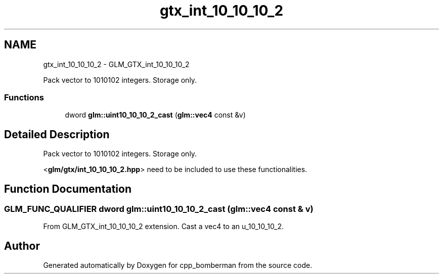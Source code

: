 .TH "gtx_int_10_10_10_2" 3 "Sun Jun 7 2015" "Version 0.42" "cpp_bomberman" \" -*- nroff -*-
.ad l
.nh
.SH NAME
gtx_int_10_10_10_2 \- GLM_GTX_int_10_10_10_2
.PP
Pack vector to 1010102 integers\&. Storage only\&.  

.SS "Functions"

.in +1c
.ti -1c
.RI "dword \fBglm::uint10_10_10_2_cast\fP (\fBglm::vec4\fP const &v)"
.br
.in -1c
.SH "Detailed Description"
.PP 
Pack vector to 1010102 integers\&. Storage only\&. 

<\fBglm/gtx/int_10_10_10_2\&.hpp\fP> need to be included to use these functionalities\&. 
.SH "Function Documentation"
.PP 
.SS "GLM_FUNC_QUALIFIER dword glm::uint10_10_10_2_cast (\fBglm::vec4\fP const & v)"
From GLM_GTX_int_10_10_10_2 extension\&. Cast a vec4 to an u_10_10_10_2\&. 
.SH "Author"
.PP 
Generated automatically by Doxygen for cpp_bomberman from the source code\&.
